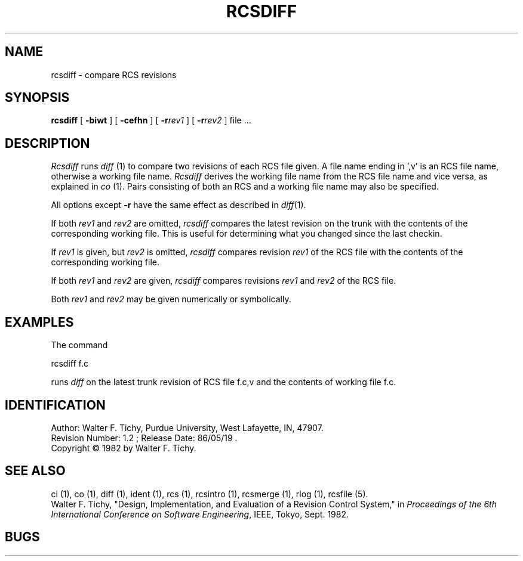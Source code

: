 .TH RCSDIFF 1 5/19/86 "Purdue University"
.SH NAME
rcsdiff \- compare RCS revisions
.SH SYNOPSIS
\fBrcsdiff\fR [ \fB\-biwt\fR ] [ \fB\-cefhn\fR ] [ \fB\-r\fIrev1\fR ] [ \fB\-r\fIrev2\fR ] file ...
.SH DESCRIPTION
.I Rcsdiff
runs \fIdiff\fR (1) to compare two revisions of each RCS file given.
A file name ending in ',v' is an RCS file name, otherwise a
working file name. \fIRcsdiff\fR derives the working file name from the RCS
file name and vice versa, as explained in \fIco\fR (1). Pairs consisting
of both an RCS and a working file name may also be specified.
.PP
All options except
.B \-r
have the same effect as described in
.IR diff (1).
.PP
If both \fIrev1\fR and \fIrev2\fR
are omitted, \fIrcsdiff\fR compares the latest revision on the trunk
with the contents of the corresponding working file. This is useful
for determining what you changed since the last checkin.
.PP
If \fIrev1\fR is given, but \fIrev2\fR is omitted,
\fIrcsdiff\fR compares revision \fIrev1\fR of the RCS file with
the contents of the corresponding working file.
.PP
If both \fIrev1\fR and \fIrev2\fR are given,
\fIrcsdiff\fR compares revisions \fIrev1\fR and \fIrev2\fR of the RCS file.
.PP
Both \fIrev1\fR and \fIrev2\fR may be given numerically or symbolically.
.SH EXAMPLES
.nf
The command

        rcsdiff  f.c

.fi
runs \fIdiff\fR on the latest trunk revision of RCS file f.c,v
and the contents of working file f.c.
.SH IDENTIFICATION
.de VL
\\$2
..
Author: Walter F. Tichy,
Purdue University, West Lafayette, IN, 47907.
.sp 0
Revision Number:
.VL $Revision: 1.2 $
; Release Date:
.VL $Date: 86/05/19 02:27:17 $
\&.
.sp 0
Copyright \(co 1982 by Walter F. Tichy.
.SH SEE ALSO
ci (1), co (1), diff (1), ident (1), rcs (1), rcsintro (1), rcsmerge (1), rlog (1), rcsfile (5).
.sp 0
Walter F. Tichy, "Design, Implementation, and Evaluation of a Revision Control
System," in \fIProceedings of the 6th International Conference on Software
Engineering\fR, IEEE, Tokyo, Sept. 1982.
.SH BUGS
